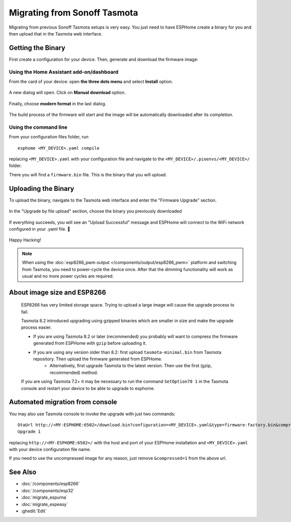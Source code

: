 Migrating from Sonoff Tasmota
=============================

.. seo::
    :description: Migration guide for installing ESPHome on ESPs running Sonoff Tasmota.
    :image: tasmota.svg

Migrating from previous Sonoff Tasmota setups is very easy. You just need to have
ESPHome create a binary for you and then upload that in the Tasmota web interface.

Getting the Binary
------------------

First create a configuration for your device. Then, generate and download the firmware image:

Using the Home Assistant add-on/dashboard
`````````````````````````````````````````

From the card of your device: open **the three dots menu** and select **Install** option.

  .. figure:: images/dashboard-install.png

A new dialog will open. Click on **Manual download** option.

  .. figure:: images/dashboard-install-manual.png

Finally, choose **modern format** in the last dialog.

  .. figure:: images/dashboard-install-manual-modern.png

The build process of the firmware will start and the image will be automatically downloaded after its completion.

Using the command line
``````````````````````

From your configuration files folder, run 

:: 

  esphome <MY_DEVICE>.yaml compile
  
replacing ``<MY_DEVICE>.yaml`` with your configuration file and navigate to the ``<MY_DEVICE>/.pioenvs/<MY_DEVICE>/`` folder. 

There you will find a ``firmware.bin`` file. This is the binary that you will upload.

Uploading the Binary
--------------------

To upload the binary, navigate to the Tasmota web interface and enter the
"Firmware Upgrade" section.

.. figure:: images/tasmota_main.png
    :align: center
    :width: 60.0%

In the "Upgrade by file upload" section, choose the binary you previously downloaded

.. figure:: images/tasmota_ota.png
    :align: center
    :width: 60.0%

If everything succeeds, you will see an "Upload Successful" message and ESPHome
will connect to the WiFi network configured in your .yaml file. 🎉

.. figure:: images/tasmota_upload.png
    :align: center
    :width: 60.0%

Happy Hacking!

.. note::

    When using the :doc:`esp8266_pwm output </components/output/esp8266_pwm>` platform and
    switching from Tasmota, you need to power-cycle the device once. After that
    the dimming functionality will work as usual and no more power cycles are required.

About image size and ESP8266
----------------------------

    ESP8266 has very limited storage space. Trying to upload a large image will cause the
    upgrade process to fail.

    Tasmota 8.2 introduced upgrading using gzipped binaries which are smaller in size and
    make the upgrade process easier. 

    - If you are using Tasmota 8.2 or later (recommended) you probably will want to compress the firmware generated from ESPHome with ``gzip`` before uploading it.
    
    - If you are using any version older than 8.2: first upload ``tasmota-minimal.bin`` from Tasmota repository. Then upload the firmware generated from ESPHome. 
        - Alternatively, first upgrade Tasmota to the latest version. Then use the first (gzip, recommended) method.
    
    If you are using Tasmota 7.2+ it may be necessary to run the command ``SetOption78 1`` in the 
    Tasmota console and restart your device to be able to upgrade to esphome.


Automated migration from console
--------------------------------

You may also use Tasmota console to invoke the upgrade with just two commands:

:: 

  OtaUrl http://<MY-ESPHOME:6502>/download.bin?configuration=<MY_DEVICE>.yaml&type=firmware-factory.bin&compressed=1
  Upgrade 1

replacing ``http://<MY-ESPHOME:6502>/`` with the host and port of your ESPHome installation and ``<MY_DEVICE>.yaml``
with your device configuration file name.

If you need to use the uncompressed image for any reason, just remove ``&compressed=1`` from the above url.

See Also
--------

- :doc:`/components/esp8266`
- :doc:`/components/esp32`
- :doc:`migrate_espurna`
- :doc:`migrate_espeasy`
- :ghedit:`Edit`
